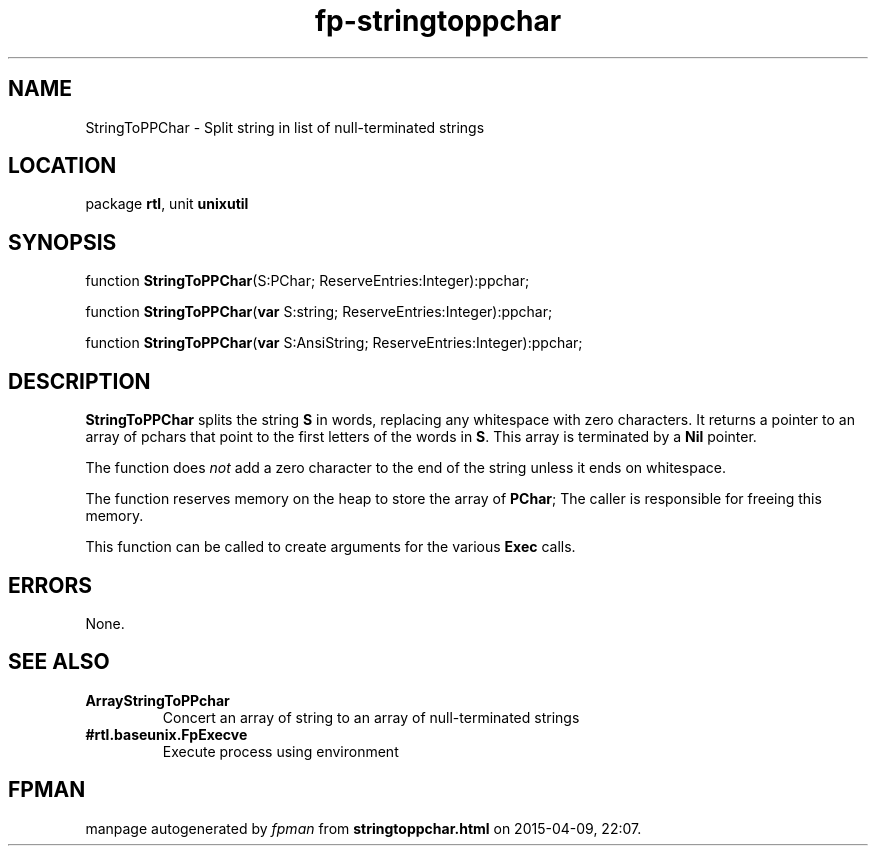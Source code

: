 .\" file autogenerated by fpman
.TH "fp-stringtoppchar" 3 "2014-03-14" "fpman" "Free Pascal Programmer's Manual"
.SH NAME
StringToPPChar - Split string in list of null-terminated strings
.SH LOCATION
package \fBrtl\fR, unit \fBunixutil\fR
.SH SYNOPSIS
function \fBStringToPPChar\fR(S:PChar; ReserveEntries:Integer):ppchar;

function \fBStringToPPChar\fR(\fBvar\fR S:string; ReserveEntries:Integer):ppchar;

function \fBStringToPPChar\fR(\fBvar\fR S:AnsiString; ReserveEntries:Integer):ppchar;
.SH DESCRIPTION
\fBStringToPPChar\fR splits the string \fBS\fR in words, replacing any whitespace with zero characters. It returns a pointer to an array of pchars that point to the first letters of the words in \fBS\fR. This array is terminated by a \fBNil\fR pointer.

The function does \fInot\fR add a zero character to the end of the string unless it ends on whitespace.

The function reserves memory on the heap to store the array of \fBPChar\fR; The caller is responsible for freeing this memory.

This function can be called to create arguments for the various \fBExec\fR calls.


.SH ERRORS
None.


.SH SEE ALSO
.TP
.B ArrayStringToPPchar
Concert an array of string to an array of null-terminated strings
.TP
.B #rtl.baseunix.FpExecve
Execute process using environment

.SH FPMAN
manpage autogenerated by \fIfpman\fR from \fBstringtoppchar.html\fR on 2015-04-09, 22:07.

